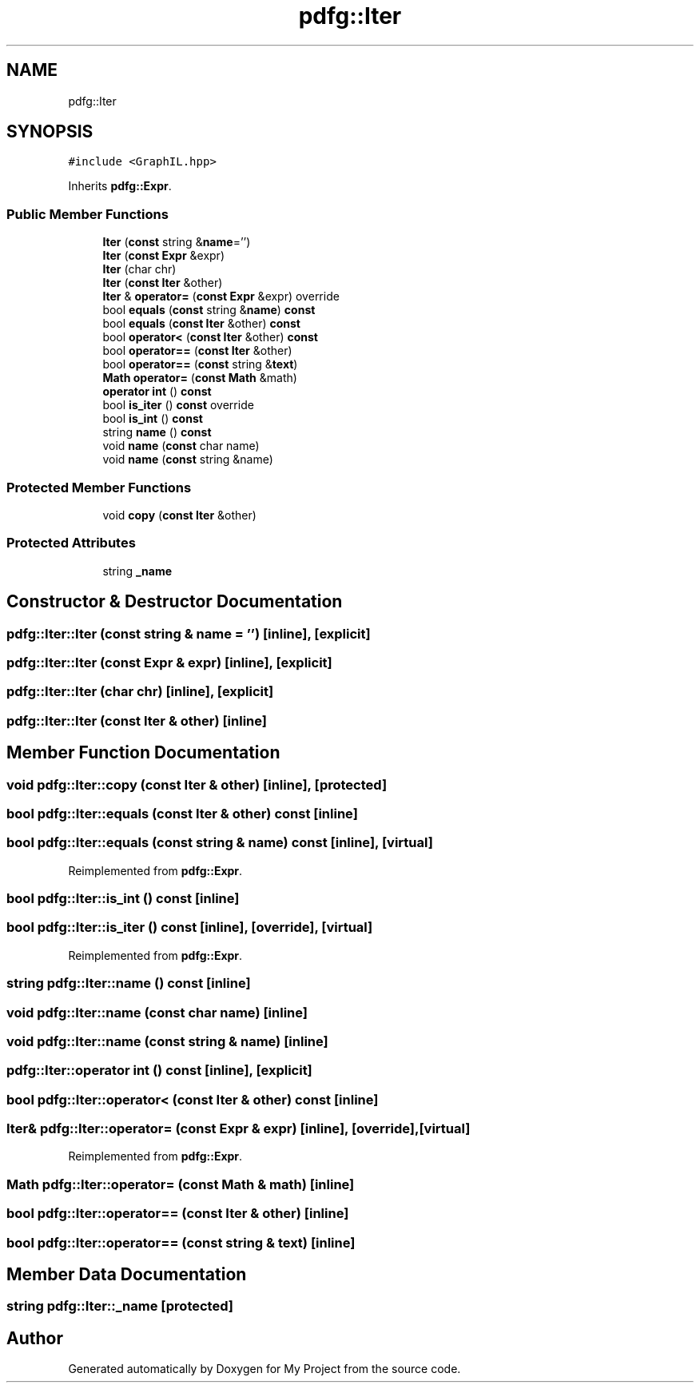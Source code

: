 .TH "pdfg::Iter" 3 "Sun Jul 12 2020" "My Project" \" -*- nroff -*-
.ad l
.nh
.SH NAME
pdfg::Iter
.SH SYNOPSIS
.br
.PP
.PP
\fC#include <GraphIL\&.hpp>\fP
.PP
Inherits \fBpdfg::Expr\fP\&.
.SS "Public Member Functions"

.in +1c
.ti -1c
.RI "\fBIter\fP (\fBconst\fP string &\fBname\fP='')"
.br
.ti -1c
.RI "\fBIter\fP (\fBconst\fP \fBExpr\fP &expr)"
.br
.ti -1c
.RI "\fBIter\fP (char chr)"
.br
.ti -1c
.RI "\fBIter\fP (\fBconst\fP \fBIter\fP &other)"
.br
.ti -1c
.RI "\fBIter\fP & \fBoperator=\fP (\fBconst\fP \fBExpr\fP &expr) override"
.br
.ti -1c
.RI "bool \fBequals\fP (\fBconst\fP string &\fBname\fP) \fBconst\fP"
.br
.ti -1c
.RI "bool \fBequals\fP (\fBconst\fP \fBIter\fP &other) \fBconst\fP"
.br
.ti -1c
.RI "bool \fBoperator<\fP (\fBconst\fP \fBIter\fP &other) \fBconst\fP"
.br
.ti -1c
.RI "bool \fBoperator==\fP (\fBconst\fP \fBIter\fP &other)"
.br
.ti -1c
.RI "bool \fBoperator==\fP (\fBconst\fP string &\fBtext\fP)"
.br
.ti -1c
.RI "\fBMath\fP \fBoperator=\fP (\fBconst\fP \fBMath\fP &math)"
.br
.ti -1c
.RI "\fBoperator int\fP () \fBconst\fP"
.br
.ti -1c
.RI "bool \fBis_iter\fP () \fBconst\fP override"
.br
.ti -1c
.RI "bool \fBis_int\fP () \fBconst\fP"
.br
.ti -1c
.RI "string \fBname\fP () \fBconst\fP"
.br
.ti -1c
.RI "void \fBname\fP (\fBconst\fP char name)"
.br
.ti -1c
.RI "void \fBname\fP (\fBconst\fP string &name)"
.br
.in -1c
.SS "Protected Member Functions"

.in +1c
.ti -1c
.RI "void \fBcopy\fP (\fBconst\fP \fBIter\fP &other)"
.br
.in -1c
.SS "Protected Attributes"

.in +1c
.ti -1c
.RI "string \fB_name\fP"
.br
.in -1c
.SH "Constructor & Destructor Documentation"
.PP 
.SS "pdfg::Iter::Iter (\fBconst\fP string & name = \fC''\fP)\fC [inline]\fP, \fC [explicit]\fP"

.SS "pdfg::Iter::Iter (\fBconst\fP \fBExpr\fP & expr)\fC [inline]\fP, \fC [explicit]\fP"

.SS "pdfg::Iter::Iter (char chr)\fC [inline]\fP, \fC [explicit]\fP"

.SS "pdfg::Iter::Iter (\fBconst\fP \fBIter\fP & other)\fC [inline]\fP"

.SH "Member Function Documentation"
.PP 
.SS "void pdfg::Iter::copy (\fBconst\fP \fBIter\fP & other)\fC [inline]\fP, \fC [protected]\fP"

.SS "bool pdfg::Iter::equals (\fBconst\fP \fBIter\fP & other) const\fC [inline]\fP"

.SS "bool pdfg::Iter::equals (\fBconst\fP string & name) const\fC [inline]\fP, \fC [virtual]\fP"

.PP
Reimplemented from \fBpdfg::Expr\fP\&.
.SS "bool pdfg::Iter::is_int () const\fC [inline]\fP"

.SS "bool pdfg::Iter::is_iter () const\fC [inline]\fP, \fC [override]\fP, \fC [virtual]\fP"

.PP
Reimplemented from \fBpdfg::Expr\fP\&.
.SS "string pdfg::Iter::name () const\fC [inline]\fP"

.SS "void pdfg::Iter::name (\fBconst\fP char name)\fC [inline]\fP"

.SS "void pdfg::Iter::name (\fBconst\fP string & name)\fC [inline]\fP"

.SS "pdfg::Iter::operator int () const\fC [inline]\fP, \fC [explicit]\fP"

.SS "bool pdfg::Iter::operator< (\fBconst\fP \fBIter\fP & other) const\fC [inline]\fP"

.SS "\fBIter\fP& pdfg::Iter::operator= (\fBconst\fP \fBExpr\fP & expr)\fC [inline]\fP, \fC [override]\fP, \fC [virtual]\fP"

.PP
Reimplemented from \fBpdfg::Expr\fP\&.
.SS "\fBMath\fP pdfg::Iter::operator= (\fBconst\fP \fBMath\fP & math)\fC [inline]\fP"

.SS "bool pdfg::Iter::operator== (\fBconst\fP \fBIter\fP & other)\fC [inline]\fP"

.SS "bool pdfg::Iter::operator== (\fBconst\fP string & text)\fC [inline]\fP"

.SH "Member Data Documentation"
.PP 
.SS "string pdfg::Iter::_name\fC [protected]\fP"


.SH "Author"
.PP 
Generated automatically by Doxygen for My Project from the source code\&.
